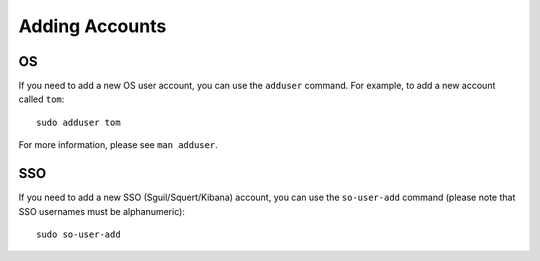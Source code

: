 Adding Accounts
===============

OS
--

If you need to add a new OS user account, you can use the ``adduser`` command.  For example, to add a new account called ``tom``:

::

    sudo adduser tom

For more information, please see ``man adduser``.

SSO
---

If you need to add a new SSO (Sguil/Squert/Kibana) account, you can use the ``so-user-add`` command (please note that SSO usernames must be alphanumeric):

::

    sudo so-user-add
